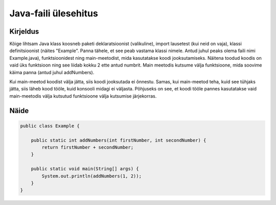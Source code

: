 =====================
Java-faili ülesehitus
=====================

Kirjeldus
---------

Kõige lihtsam Java klass koosneb paketi deklaratsioonist (valikuline), import lausetest (kui neid on vaja), klassi definitsioonist (näites "Example". Panna tähele, et see peab vastama klassi nimele. Antud juhul peaks olema faili nimi Example.java), funktsioonidest ning main-meetodist, mida kasutatakse koodi jooksutamiseks.
Näitena toodud koodis on vaid üks funktsioon ning see liidab kokku 2 ette antud numbrit.
Main meetodis kutsume välja funktsioone, mida soovime käima panna (antud juhul addNumbers). 

Kui main-meetod koodist välja jätta, siis koodi jooksutada ei õnnestu. Samas, kui main-meetod teha, kuid see tühjaks jätta, siis läheb kood tööle, kuid konsooli midagi ei väljasta. Põhjuseks on see, et koodi tööle pannes kasutatakse vaid main-meetodis välja kutsutud funktsioone välja kutsumise järjekorras.

Näide
-----

.. code-block:: java

    public class Example {
        
        public static int addNumbers(int firstNumber, int secondNumber) {
            return firstNumber + secondNumber;
        }
    
        public static void main(String[] args) {
            System.out.println(addNumbers(1, 2));
        }
    }
